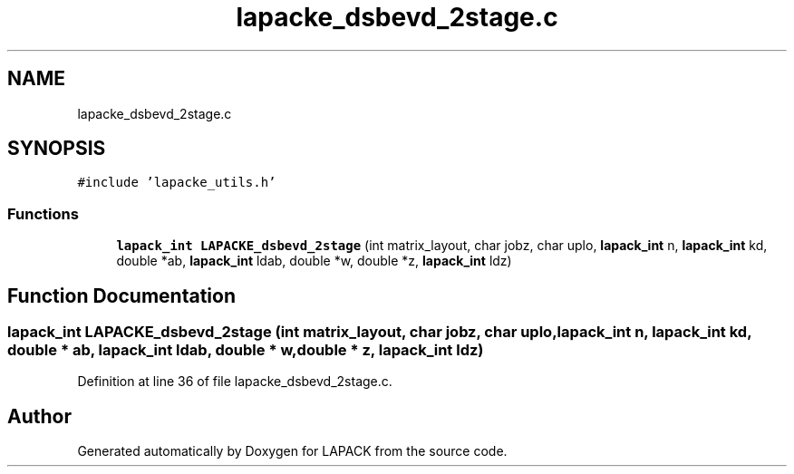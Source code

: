 .TH "lapacke_dsbevd_2stage.c" 3 "Tue Nov 14 2017" "Version 3.8.0" "LAPACK" \" -*- nroff -*-
.ad l
.nh
.SH NAME
lapacke_dsbevd_2stage.c
.SH SYNOPSIS
.br
.PP
\fC#include 'lapacke_utils\&.h'\fP
.br

.SS "Functions"

.in +1c
.ti -1c
.RI "\fBlapack_int\fP \fBLAPACKE_dsbevd_2stage\fP (int matrix_layout, char jobz, char uplo, \fBlapack_int\fP n, \fBlapack_int\fP kd, double *ab, \fBlapack_int\fP ldab, double *w, double *z, \fBlapack_int\fP ldz)"
.br
.in -1c
.SH "Function Documentation"
.PP 
.SS "\fBlapack_int\fP LAPACKE_dsbevd_2stage (int matrix_layout, char jobz, char uplo, \fBlapack_int\fP n, \fBlapack_int\fP kd, double * ab, \fBlapack_int\fP ldab, double * w, double * z, \fBlapack_int\fP ldz)"

.PP
Definition at line 36 of file lapacke_dsbevd_2stage\&.c\&.
.SH "Author"
.PP 
Generated automatically by Doxygen for LAPACK from the source code\&.
